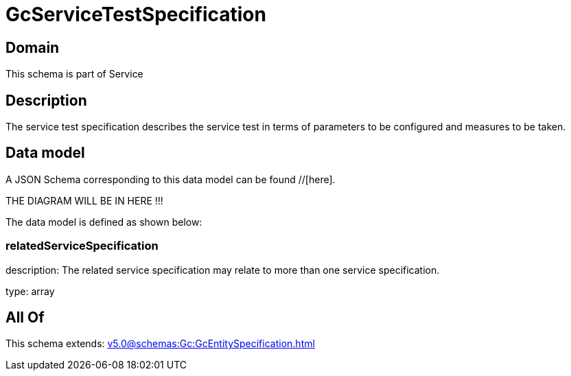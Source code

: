 = GcServiceTestSpecification

[#domain]
== Domain

This schema is part of Service

[#description]
== Description
The service test specification describes the service test in terms of parameters to be configured and 
measures to be taken.


[#data_model]
== Data model

A JSON Schema corresponding to this data model can be found //[here].

THE DIAGRAM WILL BE IN HERE !!!


The data model is defined as shown below:


=== relatedServiceSpecification
description: The related service specification may relate to more than one service specification.

type: array


[#all_of]
== All Of

This schema extends: xref:v5.0@schemas:Gc:GcEntitySpecification.adoc[]
